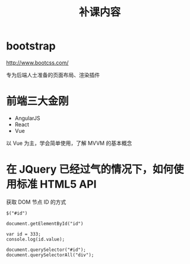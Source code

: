 #+TITLE: 补课内容

* bootstrap

http://www.bootcss.com/

专为后端人士准备的页面布局、渲染插件

* 前端三大金刚

- AngularJS
- React
- Vue

以 Vue 为主，学会简单使用，了解 MVVM 的基本概念

* 在 JQuery 已经过气的情况下，如何使用标准 HTML5 API

获取 DOM 节点 ID 的方式

: $("#id")

: document.getElementById("id")

: var id = 333;
: console.log(id.value);

: document.querySelector("#id");
: document.querySelectorAll("div");
